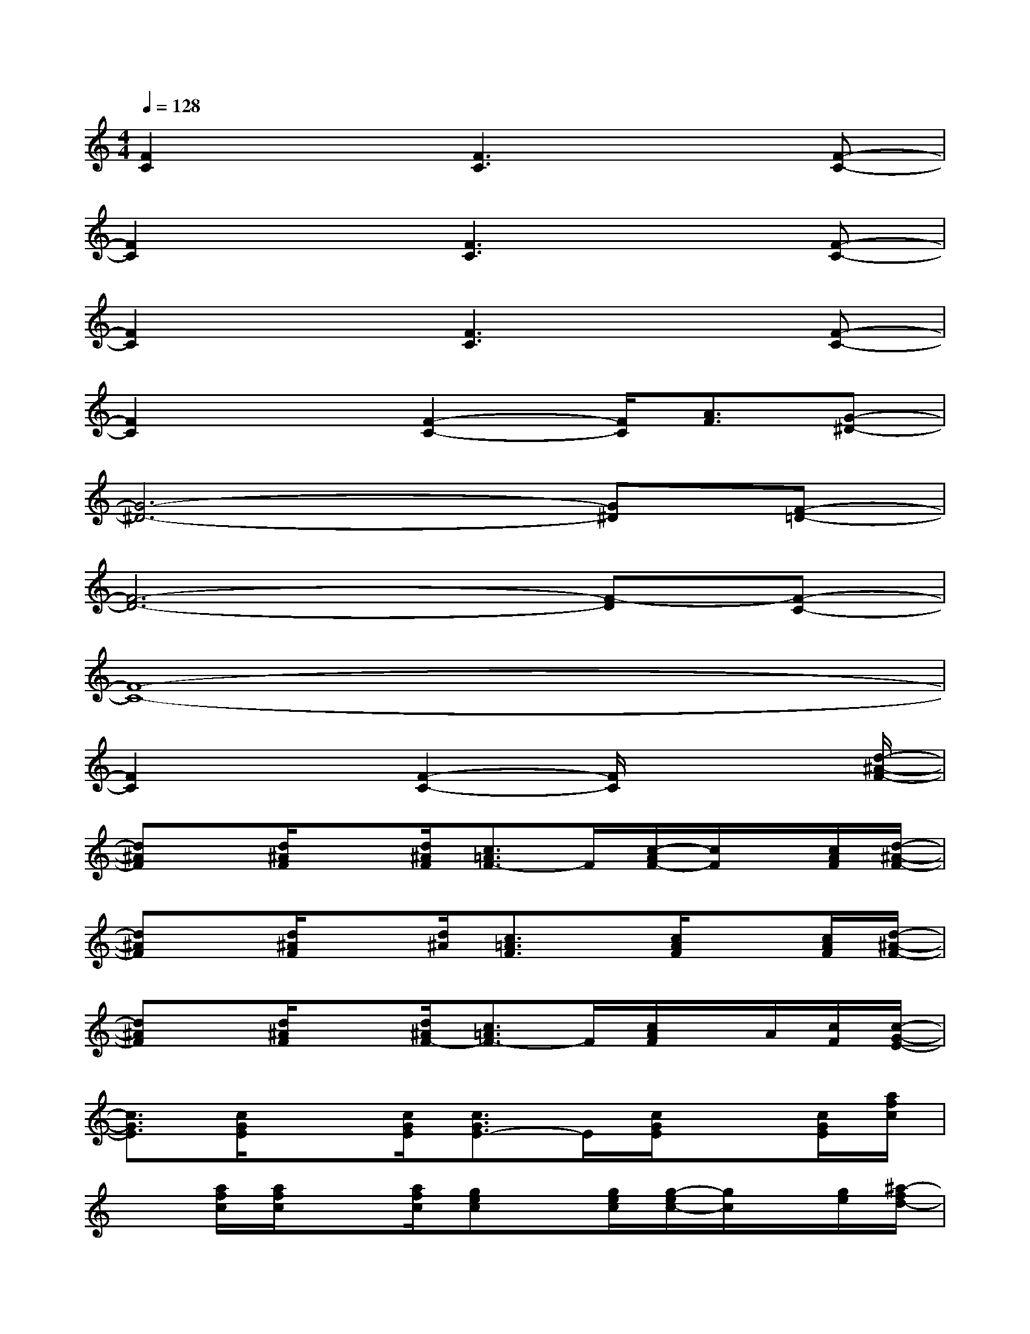 X:1
T:
M:4/4
L:1/8
Q:1/4=128
K:C%0sharps
V:1
[F2C2]x[F3C3]x[F-C-]|
[F2C2]x[F3C3]x[F-C-]|
[F2C2]x[F3C3]x[F-C-]|
[F2C2]x[F2-C2-][F/2C/2][A3/2F3/2][G-^D-]|
[G6-^D6-][G^D][F-=D-]|
[F6-D6-][F-D][F-C-]|
[F8-C8-]|
[F2C2]x[F2-C2-][F/2C/2]x2[d/2-^A/2-F/2-]|
[d^AF]x/2[d/2^A/2F/2]x[d/2^A/2F/2][c3/2=A3/2F3/2-]F/2[c/2-A/2F/2-][c/2F/2]x/2[c/2A/2F/2][d/2-^A/2-F/2-]|
[d^AF]x/2[d/2^A/2F/2]x[d/2^A/2][c3/2=A3/2F3/2]x/2[c/2A/2F/2]x[c/2A/2F/2][d/2-^A/2-F/2-]|
[d^AF]x/2[d/2^A/2F/2]x[d/2^A/2F/2-][c3/2=A3/2F3/2-]F/2[c/2A/2F/2]x/2A/2[c/2F/2][c/2-G/2-E/2-]|
[c3/2G3/2E3/2][c/2G/2E/2]x[c/2G/2E/2][c3/2G3/2E3/2-]E/2[c/2G/2E/2]x[c/2G/2E/2][a/2f/2c/2]|
x[a/2f/2c/2][a/2f/2c/2]x[a/2f/2c/2][gec]x/2[g/2e/2c/2][g/2-e/2c/2-][g/2c/2]x/2[g/2e/2][^a/2-f/2d/2-]|
[^a/2d/2]x/2[^a/2f/2d/2][^a/2f/2d/2]x[^a/2f/2d/2][=afc]x/2[a/2f/2c/2][a/2-f/2c/2-][a/2c/2]x/2[a/2f/2c/2][^a/2-f/2-d/2-]|
[^a/2f/2d/2]x/2[^a/2f/2d/2][^a/2f/2d/2]x[^a/2f/2d/2][=afc]x/2[a/2f/2c/2][a/2f/2c/2-]c/2x/2[a/2f/2c/2][b/2g/2-f/2-d/2-]|
[g/2f/2d/2]x/2[g/2f/2d/2][b/2g/2f/2d/2-]d/2x/2[b/2g/2f/2d/2][c'ge]x/2[c'/2g/2e/2][c'ge]x/2[c'/2g/2e/2][a/2f/2c/2]